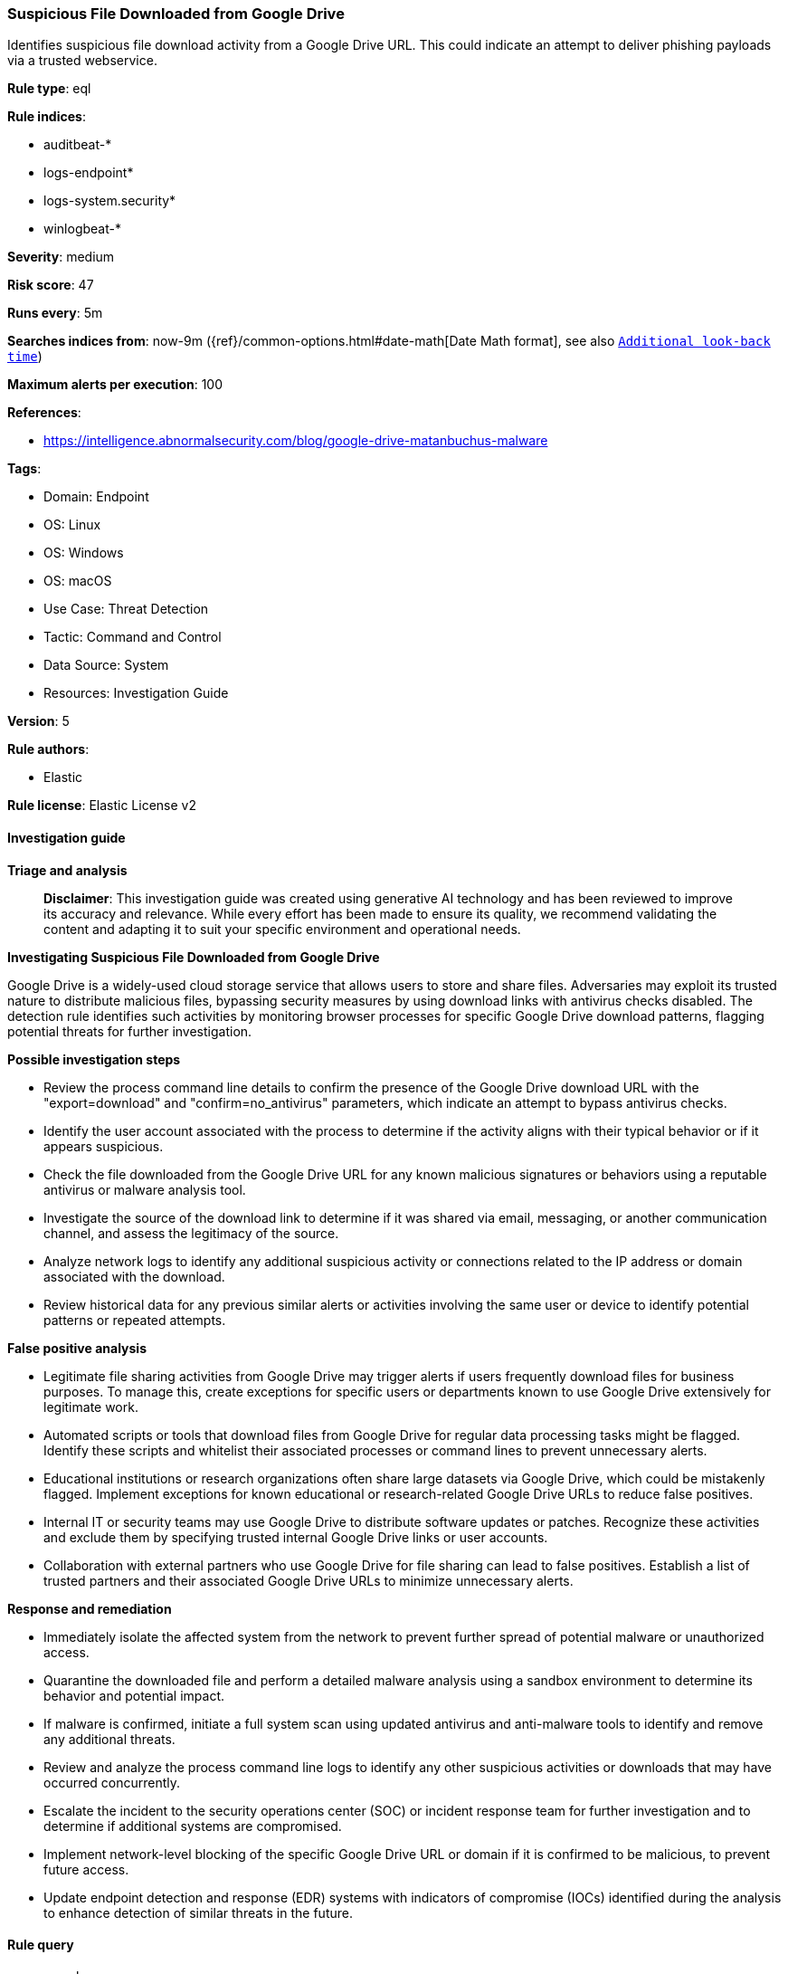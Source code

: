[[prebuilt-rule-8-17-4-suspicious-file-downloaded-from-google-drive]]
=== Suspicious File Downloaded from Google Drive

Identifies suspicious file download activity from a Google Drive URL. This could indicate an attempt to deliver phishing payloads via a trusted webservice.

*Rule type*: eql

*Rule indices*: 

* auditbeat-*
* logs-endpoint*
* logs-system.security*
* winlogbeat-*

*Severity*: medium

*Risk score*: 47

*Runs every*: 5m

*Searches indices from*: now-9m ({ref}/common-options.html#date-math[Date Math format], see also <<rule-schedule, `Additional look-back time`>>)

*Maximum alerts per execution*: 100

*References*: 

* https://intelligence.abnormalsecurity.com/blog/google-drive-matanbuchus-malware

*Tags*: 

* Domain: Endpoint
* OS: Linux
* OS: Windows
* OS: macOS
* Use Case: Threat Detection
* Tactic: Command and Control
* Data Source: System
* Resources: Investigation Guide

*Version*: 5

*Rule authors*: 

* Elastic

*Rule license*: Elastic License v2


==== Investigation guide



*Triage and analysis*


> **Disclaimer**:
> This investigation guide was created using generative AI technology and has been reviewed to improve its accuracy and relevance. While every effort has been made to ensure its quality, we recommend validating the content and adapting it to suit your specific environment and operational needs.


*Investigating Suspicious File Downloaded from Google Drive*


Google Drive is a widely-used cloud storage service that allows users to store and share files. Adversaries may exploit its trusted nature to distribute malicious files, bypassing security measures by using download links with antivirus checks disabled. The detection rule identifies such activities by monitoring browser processes for specific Google Drive download patterns, flagging potential threats for further investigation.


*Possible investigation steps*


- Review the process command line details to confirm the presence of the Google Drive download URL with the "export=download" and "confirm=no_antivirus" parameters, which indicate an attempt to bypass antivirus checks.
- Identify the user account associated with the process to determine if the activity aligns with their typical behavior or if it appears suspicious.
- Check the file downloaded from the Google Drive URL for any known malicious signatures or behaviors using a reputable antivirus or malware analysis tool.
- Investigate the source of the download link to determine if it was shared via email, messaging, or another communication channel, and assess the legitimacy of the source.
- Analyze network logs to identify any additional suspicious activity or connections related to the IP address or domain associated with the download.
- Review historical data for any previous similar alerts or activities involving the same user or device to identify potential patterns or repeated attempts.


*False positive analysis*


- Legitimate file sharing activities from Google Drive may trigger alerts if users frequently download files for business purposes. To manage this, create exceptions for specific users or departments known to use Google Drive extensively for legitimate work.
- Automated scripts or tools that download files from Google Drive for regular data processing tasks might be flagged. Identify these scripts and whitelist their associated processes or command lines to prevent unnecessary alerts.
- Educational institutions or research organizations often share large datasets via Google Drive, which could be mistakenly flagged. Implement exceptions for known educational or research-related Google Drive URLs to reduce false positives.
- Internal IT or security teams may use Google Drive to distribute software updates or patches. Recognize these activities and exclude them by specifying trusted internal Google Drive links or user accounts.
- Collaboration with external partners who use Google Drive for file sharing can lead to false positives. Establish a list of trusted partners and their associated Google Drive URLs to minimize unnecessary alerts.


*Response and remediation*


- Immediately isolate the affected system from the network to prevent further spread of potential malware or unauthorized access.
- Quarantine the downloaded file and perform a detailed malware analysis using a sandbox environment to determine its behavior and potential impact.
- If malware is confirmed, initiate a full system scan using updated antivirus and anti-malware tools to identify and remove any additional threats.
- Review and analyze the process command line logs to identify any other suspicious activities or downloads that may have occurred concurrently.
- Escalate the incident to the security operations center (SOC) or incident response team for further investigation and to determine if additional systems are compromised.
- Implement network-level blocking of the specific Google Drive URL or domain if it is confirmed to be malicious, to prevent future access.
- Update endpoint detection and response (EDR) systems with indicators of compromise (IOCs) identified during the analysis to enhance detection of similar threats in the future.

==== Rule query


[source, js]
----------------------------------
process where

    /* common browser processes  */
    event.action in ("exec", "fork", "start") and

    process.name : ("Microsoft Edge", "chrome.exe", "Google Chrome", "google-chrome-stable",
                    "google-chrome-beta", "google-chrome", "msedge.exe", "firefox.exe", "brave.exe",
                    "whale.exe", "browser.exe", "dragon.exe", "vivaldi.exe", "opera.exe", "firefox",
                    "powershell.exe", "curl", "curl.exe", "wget", "wget.exe") and

    /* Look for Google Drive download URL with AV flag skipping */
    (process.command_line : "*drive.google.com*" and process.command_line : "*export=download*" and process.command_line : "*confirm=no_antivirus*")

----------------------------------

*Framework*: MITRE ATT&CK^TM^

* Tactic:
** Name: Command and Control
** ID: TA0011
** Reference URL: https://attack.mitre.org/tactics/TA0011/
* Technique:
** Name: Ingress Tool Transfer
** ID: T1105
** Reference URL: https://attack.mitre.org/techniques/T1105/
